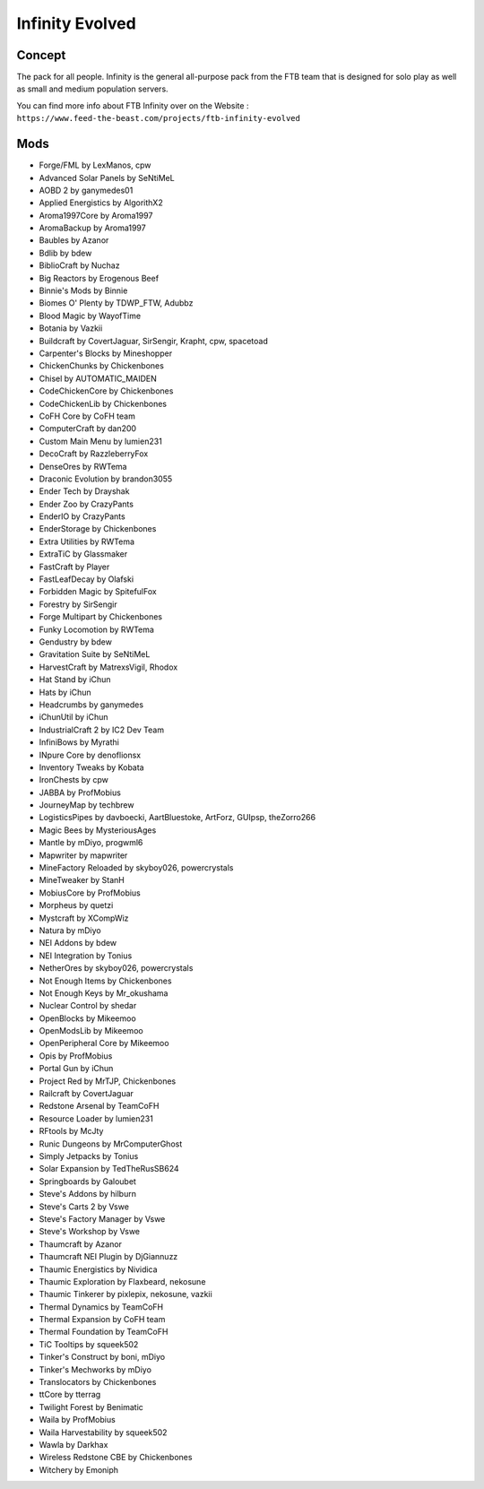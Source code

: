 Infinity Evolved
================

Concept
-------
The pack for all people. Infinity is the general all-purpose pack from the FTB team that is designed for solo play as well as small and medium population servers.

You can find more info about FTB Infinity over on the Website : ``https://www.feed-the-beast.com/projects/ftb-infinity-evolved``

Mods
----
* Forge/FML by LexManos, cpw
* Advanced Solar Panels by SeNtiMeL
* AOBD 2 by ganymedes01
* Applied Energistics by AlgorithX2
* Aroma1997Core by Aroma1997
* AromaBackup by Aroma1997
* Baubles by Azanor
* Bdlib by bdew
* BiblioCraft by Nuchaz
* Big Reactors by Erogenous Beef
* Binnie's Mods by Binnie
* Biomes O' Plenty by TDWP_FTW, Adubbz
* Blood Magic by WayofTime
* Botania by Vazkii
* Buildcraft by CovertJaguar, SirSengir, Krapht, cpw, spacetoad
* Carpenter's Blocks by Mineshopper
* ChickenChunks by Chickenbones
* Chisel by AUTOMATIC_MAIDEN
* CodeChickenCore by Chickenbones
* CodeChickenLib by Chickenbones
* CoFH Core by CoFH team
* ComputerCraft by dan200
* Custom Main Menu by lumien231
* DecoCraft by RazzleberryFox
* DenseOres by RWTema
* Draconic Evolution by brandon3055
* Ender Tech by Drayshak
* Ender Zoo by CrazyPants
* EnderIO by CrazyPants
* EnderStorage by Chickenbones
* Extra Utilities by RWTema
* ExtraTiC by Glassmaker
* FastCraft by Player
* FastLeafDecay by Olafski
* Forbidden Magic by SpitefulFox
* Forestry by SirSengir
* Forge Multipart by Chickenbones
* Funky Locomotion by RWTema
* Gendustry by bdew
* Gravitation Suite by SeNtiMeL
* HarvestCraft by MatrexsVigil, Rhodox
* Hat Stand by iChun
* Hats by iChun
* Headcrumbs by ganymedes
* iChunUtil by iChun
* IndustrialCraft 2 by IC2 Dev Team
* InfiniBows by Myrathi
* INpure Core by denoflionsx
* Inventory Tweaks by Kobata
* IronChests by cpw
* JABBA by ProfMobius
* JourneyMap by techbrew
* LogisticsPipes by davboecki, AartBluestoke, ArtForz, GUIpsp, theZorro266
* Magic Bees by MysteriousAges
* Mantle by mDiyo, progwml6
* Mapwriter by mapwriter
* MineFactory Reloaded by skyboy026, powercrystals
* MineTweaker by StanH
* MobiusCore by ProfMobius
* Morpheus by quetzi
* Mystcraft by XCompWiz
* Natura by mDiyo
* NEI Addons by bdew
* NEI Integration by Tonius
* NetherOres by skyboy026, powercrystals
* Not Enough Items by Chickenbones
* Not Enough Keys by Mr_okushama
* Nuclear Control by shedar
* OpenBlocks by Mikeemoo
* OpenModsLib by Mikeemoo
* OpenPeripheral Core by Mikeemoo
* Opis by ProfMobius
* Portal Gun by iChun
* Project Red by MrTJP, Chickenbones
* Railcraft by CovertJaguar
* Redstone Arsenal by TeamCoFH
* Resource Loader by lumien231
* RFtools by McJty
* Runic Dungeons by MrComputerGhost
* Simply Jetpacks by Tonius
* Solar Expansion by TedTheRusSB624
* Springboards by Galoubet
* Steve's Addons by hilburn
* Steve's Carts 2 by Vswe
* Steve's Factory Manager by Vswe
* Steve's Workshop by Vswe
* Thaumcraft by Azanor
* Thaumcraft NEI Plugin by DjGiannuzz
* Thaumic Energistics by Nividica
* Thaumic Exploration by Flaxbeard, nekosune
* Thaumic Tinkerer by pixlepix, nekosune, vazkii
* Thermal Dynamics by TeamCoFH
* Thermal Expansion by CoFH team
* Thermal Foundation by TeamCoFH
* TiC Tooltips by squeek502
* Tinker's Construct by boni, mDiyo
* Tinker's Mechworks by mDiyo
* Translocators by Chickenbones
* ttCore by tterrag
* Twilight Forest by Benimatic
* Waila by ProfMobius
* Waila Harvestability by squeek502
* Wawla by Darkhax
* Wireless Redstone CBE by Chickenbones
* Witchery by Emoniph
